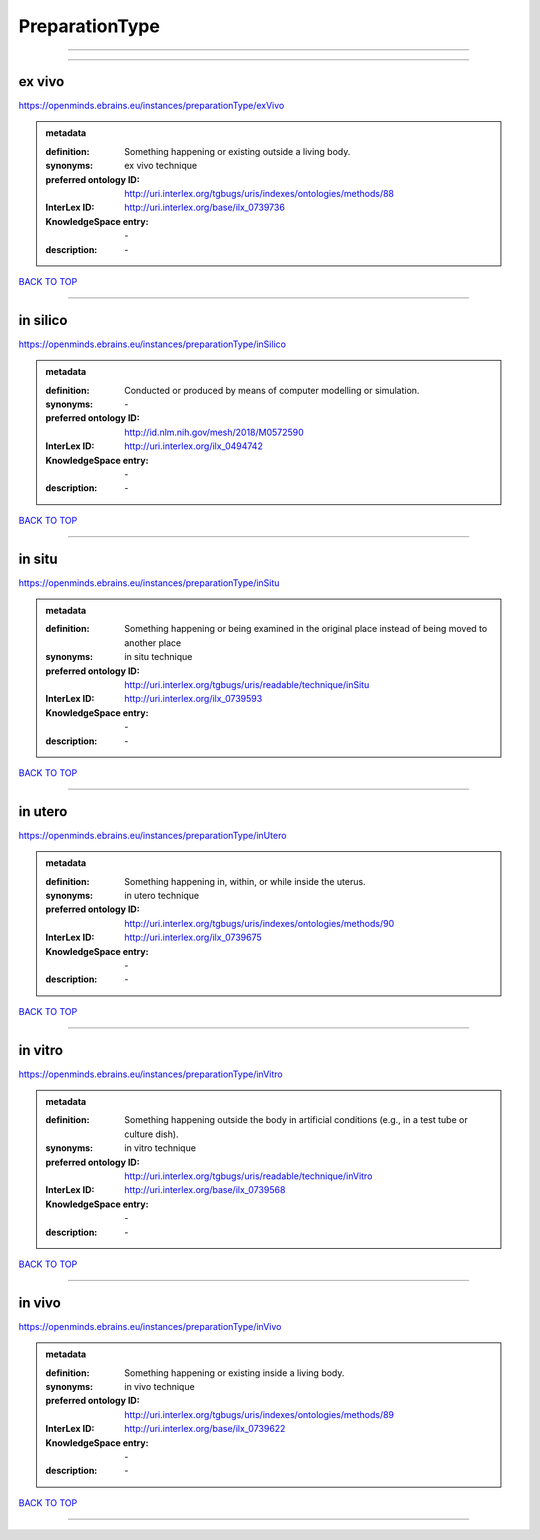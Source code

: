 ###############
PreparationType
###############

------------

------------

ex vivo
-------

https://openminds.ebrains.eu/instances/preparationType/exVivo

.. admonition:: metadata

   :definition: Something happening or existing outside a living body.
   :synonyms: ex vivo technique
   :preferred ontology ID: http://uri.interlex.org/tgbugs/uris/indexes/ontologies/methods/88
   :InterLex ID: http://uri.interlex.org/base/ilx_0739736
   :KnowledgeSpace entry: \-
   :description: \-

`BACK TO TOP <PreparationType_>`_

------------

in silico
---------

https://openminds.ebrains.eu/instances/preparationType/inSilico

.. admonition:: metadata

   :definition: Conducted or produced by means of computer modelling or simulation.
   :synonyms: \-
   :preferred ontology ID: http://id.nlm.nih.gov/mesh/2018/M0572590
   :InterLex ID: http://uri.interlex.org/ilx_0494742
   :KnowledgeSpace entry: \-
   :description: \-

`BACK TO TOP <PreparationType_>`_

------------

in situ
-------

https://openminds.ebrains.eu/instances/preparationType/inSitu

.. admonition:: metadata

   :definition: Something happening or being examined in the original place instead of being moved to another place
   :synonyms: in situ technique
   :preferred ontology ID: http://uri.interlex.org/tgbugs/uris/readable/technique/inSitu
   :InterLex ID: http://uri.interlex.org/ilx_0739593
   :KnowledgeSpace entry: \-
   :description: \-

`BACK TO TOP <PreparationType_>`_

------------

in utero
--------

https://openminds.ebrains.eu/instances/preparationType/inUtero

.. admonition:: metadata

   :definition: Something happening in, within, or while inside the uterus.
   :synonyms: in utero technique
   :preferred ontology ID: http://uri.interlex.org/tgbugs/uris/indexes/ontologies/methods/90
   :InterLex ID: http://uri.interlex.org/ilx_0739675
   :KnowledgeSpace entry: \-
   :description: \-

`BACK TO TOP <PreparationType_>`_

------------

in vitro
--------

https://openminds.ebrains.eu/instances/preparationType/inVitro

.. admonition:: metadata

   :definition: Something happening outside the body in artificial conditions (e.g., in a test tube or culture dish).
   :synonyms: in vitro technique
   :preferred ontology ID: http://uri.interlex.org/tgbugs/uris/readable/technique/inVitro
   :InterLex ID: http://uri.interlex.org/base/ilx_0739568
   :KnowledgeSpace entry: \-
   :description: \-

`BACK TO TOP <PreparationType_>`_

------------

in vivo
-------

https://openminds.ebrains.eu/instances/preparationType/inVivo

.. admonition:: metadata

   :definition: Something happening or existing inside a living body.
   :synonyms: in vivo technique
   :preferred ontology ID: http://uri.interlex.org/tgbugs/uris/indexes/ontologies/methods/89
   :InterLex ID: http://uri.interlex.org/base/ilx_0739622
   :KnowledgeSpace entry: \-
   :description: \-

`BACK TO TOP <PreparationType_>`_

------------

